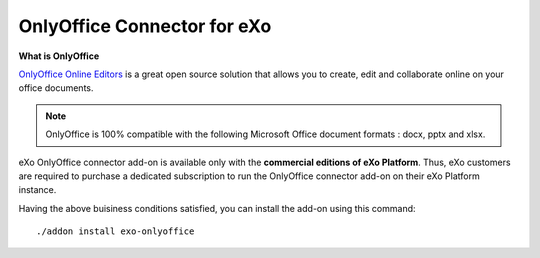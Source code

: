 .. _OnlyOffice:

#############################
OnlyOffice Connector for eXo
#############################

**What is OnlyOffice**

`OnlyOffice Online Editors <https://www.onlyoffice.com/office-suite.aspx>`__ is a great open source solution 
that allows you to create, edit  and collaborate online on your office 
documents.

|image0|

.. note:: OnlyOffice is 100% compatible with the following Microsoft Office document formats : docx, pptx and xlsx.

eXo OnlyOffice connector add-on is available only with the **commercial 
editions of eXo Platform**. Thus, eXo customers are required to purchase a
dedicated subscription to run the OnlyOffice connector add-on on their eXo Platform instance.

Having the above buisiness conditions satisfied, you can install the add-on using this command:

::

		./addon install exo-onlyoffice
		
		

.. |image0| image:: images/OnlyOffice/onlyofficeInterface.png
